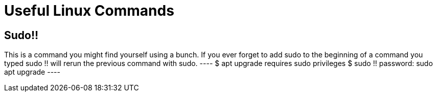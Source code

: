 = Useful Linux Commands

== Sudo!!
This is a command you might find yourself using a bunch. If you ever forget to add sudo to the beginning of a command you typed sudo !! will rerun the previous command with sudo.
 ----
 $ apt upgrade
 requires sudo privileges
 $ sudo !!
 password:
 sudo apt upgrade
 ----
